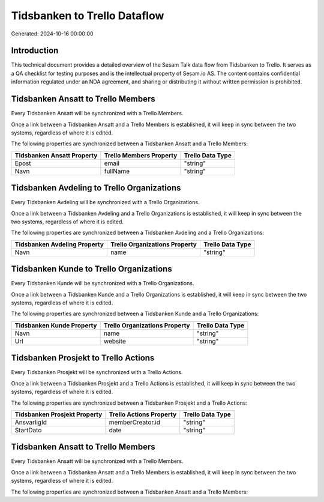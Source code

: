 =============================
Tidsbanken to Trello Dataflow
=============================

Generated: 2024-10-16 00:00:00

Introduction
------------

This technical document provides a detailed overview of the Sesam Talk data flow from Tidsbanken to Trello. It serves as a QA checklist for testing purposes and is the intellectual property of Sesam.io AS. The content contains confidential information regulated under an NDA agreement, and sharing or distributing it without written permission is prohibited.

Tidsbanken Ansatt to Trello Members
-----------------------------------
Every Tidsbanken Ansatt will be synchronized with a Trello Members.

Once a link between a Tidsbanken Ansatt and a Trello Members is established, it will keep in sync between the two systems, regardless of where it is edited.

The following properties are synchronized between a Tidsbanken Ansatt and a Trello Members:

.. list-table::
   :header-rows: 1

   * - Tidsbanken Ansatt Property
     - Trello Members Property
     - Trello Data Type
   * - Epost
     - email
     - "string"
   * - Navn
     - fullName
     - "string"


Tidsbanken Avdeling to Trello Organizations
-------------------------------------------
Every Tidsbanken Avdeling will be synchronized with a Trello Organizations.

Once a link between a Tidsbanken Avdeling and a Trello Organizations is established, it will keep in sync between the two systems, regardless of where it is edited.

The following properties are synchronized between a Tidsbanken Avdeling and a Trello Organizations:

.. list-table::
   :header-rows: 1

   * - Tidsbanken Avdeling Property
     - Trello Organizations Property
     - Trello Data Type
   * - Navn
     - name
     - "string"


Tidsbanken Kunde to Trello Organizations
----------------------------------------
Every Tidsbanken Kunde will be synchronized with a Trello Organizations.

Once a link between a Tidsbanken Kunde and a Trello Organizations is established, it will keep in sync between the two systems, regardless of where it is edited.

The following properties are synchronized between a Tidsbanken Kunde and a Trello Organizations:

.. list-table::
   :header-rows: 1

   * - Tidsbanken Kunde Property
     - Trello Organizations Property
     - Trello Data Type
   * - Navn
     - name
     - "string"
   * - Url
     - website
     - "string"


Tidsbanken Prosjekt to Trello Actions
-------------------------------------
Every Tidsbanken Prosjekt will be synchronized with a Trello Actions.

Once a link between a Tidsbanken Prosjekt and a Trello Actions is established, it will keep in sync between the two systems, regardless of where it is edited.

The following properties are synchronized between a Tidsbanken Prosjekt and a Trello Actions:

.. list-table::
   :header-rows: 1

   * - Tidsbanken Prosjekt Property
     - Trello Actions Property
     - Trello Data Type
   * - AnsvarligId
     - memberCreator.id
     - "string"
   * - StartDato
     - date
     - "string"


Tidsbanken Ansatt to Trello Members
-----------------------------------
Every Tidsbanken Ansatt will be synchronized with a Trello Members.

Once a link between a Tidsbanken Ansatt and a Trello Members is established, it will keep in sync between the two systems, regardless of where it is edited.

The following properties are synchronized between a Tidsbanken Ansatt and a Trello Members:

.. list-table::
   :header-rows: 1

   * - Tidsbanken Ansatt Property
     - Trello Members Property
     - Trello Data Type

